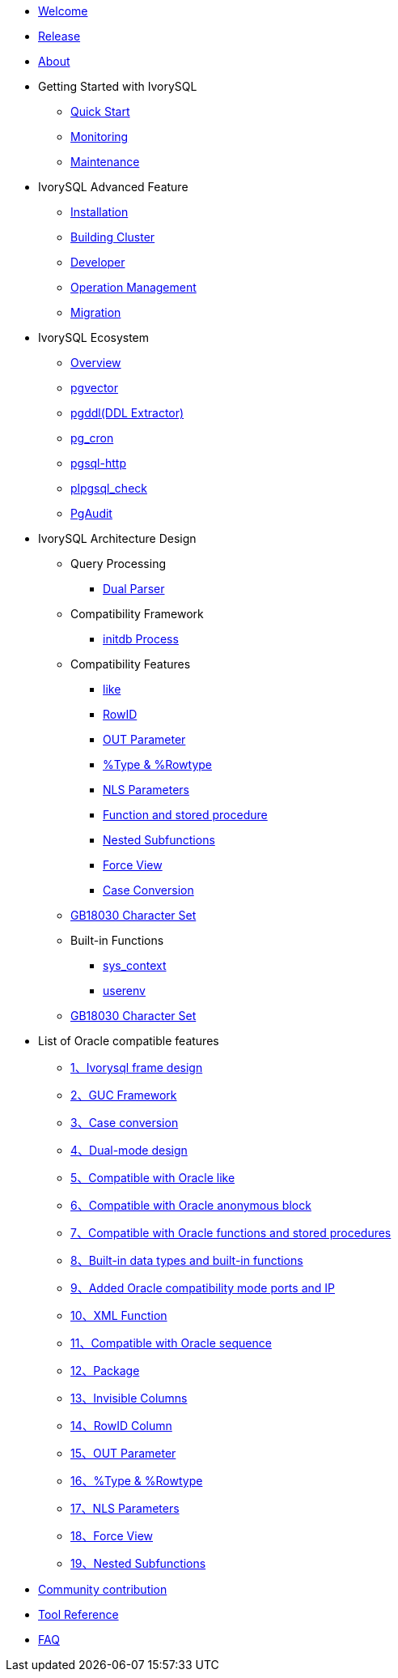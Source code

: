 * xref:master/welcome.adoc[Welcome]
* xref:master/1.adoc[Release]
* xref:master/2.adoc[About]
* Getting Started with IvorySQL
** xref:master/3.1.adoc[Quick Start]
** xref:master/3.2.adoc[Monitoring]
** xref:master/3.3.adoc[Maintenance]
* IvorySQL Advanced Feature
** xref:master/4.1.adoc[Installation]
** xref:master/4.2.adoc[Building Cluster]
** xref:master/4.3.adoc[Developer]
** xref:master/4.4.adoc[Operation Management]
** xref:master/4.5.adoc[Migration]
* IvorySQL Ecosystem
** xref:master/5.0.adoc[Overview] 
** xref:master/5.2.adoc[pgvector]
** xref:master/5.3.adoc[pgddl(DDL Extractor)]
** xref:master/5.4.adoc[pg_cron]
** xref:master/5.5.adoc[pgsql-http]
** xref:master/5.6.adoc[plpgsql_check]
** xref:master/5.7.adoc[PgAudit]
* IvorySQL Architecture Design
** Query Processing
*** xref:master/6.1.1.adoc[Dual Parser]
** Compatibility Framework
*** xref:master/6.2.1.adoc[initdb Process]
** Compatibility Features
*** xref:master/6.3.1.adoc[like]
*** xref:master/6.3.3.adoc[RowID]
*** xref:master/6.3.2.adoc[OUT Parameter]
*** xref:master/6.3.4.adoc[%Type & %Rowtype]
*** xref:master/6.3.5.adoc[NLS Parameters]
*** xref:master/6.3.6.adoc[Function and stored procedure]
*** xref:master/6.3.7.adoc[Nested Subfunctions]
*** xref:master/6.3.8.adoc[Force View]
*** xref:master/6.3.9.adoc[Case Conversion]
** xref:master/6.4.adoc[GB18030 Character Set]
** Built-in Functions
*** xref:master/6.4.1.adoc[sys_context]
*** xref:master/6.4.2.adoc[userenv]
** xref:master/6.5.adoc[GB18030 Character Set]
* List of Oracle compatible features
** xref:master/7.1.adoc[1、Ivorysql frame design]
** xref:master/7.2.adoc[2、GUC Framework]
** xref:master/7.3.adoc[3、Case conversion]
** xref:master/7.4.adoc[4、Dual-mode design]
** xref:master/7.5.adoc[5、Compatible with Oracle like]
** xref:master/7.6.adoc[6、Compatible with Oracle anonymous block]
** xref:master/7.7.adoc[7、Compatible with Oracle functions and stored procedures]
** xref:master/7.8.adoc[8、Built-in data types and built-in functions]
** xref:master/7.9.adoc[9、Added Oracle compatibility mode ports and IP]
** xref:master/7.10.adoc[10、XML Function]
** xref:master/7.11.adoc[11、Compatible with Oracle sequence]
** xref:master/7.12.adoc[12、Package]
** xref:master/7.13.adoc[13、Invisible Columns]
** xref:master/7.14.adoc[14、RowID Column]
** xref:master/7.15.adoc[15、OUT Parameter]
** xref:master/7.16.adoc[16、%Type & %Rowtype]
** xref:master/7.17.adoc[17、NLS Parameters]
** xref:master/7.18.adoc[18、Force View]
** xref:master/7.19.adoc[19、Nested Subfunctions]
* xref:master/8.adoc[Community contribution]
* xref:master/9.adoc[Tool Reference]
* xref:master/10.adoc[FAQ]
